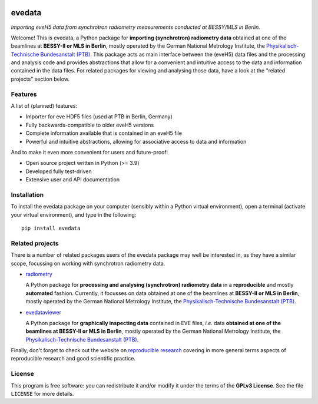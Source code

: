 
.. image:: https://zenodo.org/badge/DOI/10.5281/zenodo.16979551.svg
   :target: https://doi.org/10.5281/zenodo.16979551
   :align: right

=======
evedata
=======

*Importing eveH5 data from synchrotron radiometry measurements conducted at BESSY/MLS in Berlin.*

Welcome! This is evedata, a Python package for **importing (synchrotron) radiometry data** obtained at one of the beamlines at **BESSY-II or MLS in Berlin**, mostly operated by the German National Metrology Institute, the `Physikalisch-Technische Bundesanstalt (PTB) <https://www.ptb.de/>`_. This package acts as main interface between the (eveH5) data files and the processing and analysis code and provides abstractions that allow for a convenient and intuitive access to the data and information contained in the data files. For related packages for viewing and analysing those data, have a look at the "related projects" section below.


Features
========

A list of (planned) features:

* Importer for eve HDF5 files (used at PTB in Berlin, Germany)

* Fully backwards-compatible to older eveH5 versions

* Complete information available that is contained in an eveH5 file

* Powerful and intuitive abstractions, allowing for associative access to data and information


And to make it even more convenient for users and future-proof:

* Open source project written in Python (>= 3.9)

* Developed fully test-driven

* Extensive user and API documentation


Installation
============

To install the evedata package on your computer (sensibly within a Python virtual environment), open a terminal (activate your virtual environment), and type in the following::

    pip install evedata


Related projects
================

There is a number of related packages users of the evedata package may well be interested in, as they have a similar scope, focussing on working with synchrotron radiometry data.

* `radiometry <https://docs.radiometry.de>`_

  A Python package for **processing and analysing (synchrotron) radiometry data** in a **reproducible** and mostly **automated** fashion. Currently, it focusses on data obtained at one of the beamlines at **BESSY-II or MLS in Berlin**, mostly operated by the German National Metrology Institute, the `Physikalisch-Technische Bundesanstalt (PTB) <https://www.ptb.de/>`_.

* `evedataviewer <https://evedataviewer.docs.radiometry.de>`_

  A Python package for **graphically inspecting data** contained in EVE files, *i.e.* data **obtained at one of the beamlines at BESSY-II or MLS in Berlin**, mostly operated by the German National Metrology Institute, the `Physikalisch-Technische Bundesanstalt (PTB) <https://www.ptb.de/>`_.

Finally, don't forget to check out the website on `reproducible research <https://www.reproducible-research.de/>`_ covering in more general terms aspects of reproducible research and good scientific practice.


License
=======

This program is free software: you can redistribute it and/or modify it under the terms of the **GPLv3 License**. See the file ``LICENSE`` for more details.
